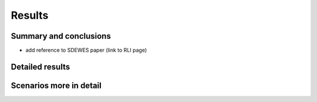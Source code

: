 Results
=======


Summary and conclusions
-----------------------

* add reference to SDEWES paper (link to RLI page)

Detailed results
----------------

Scenarios more in detail
------------------------
